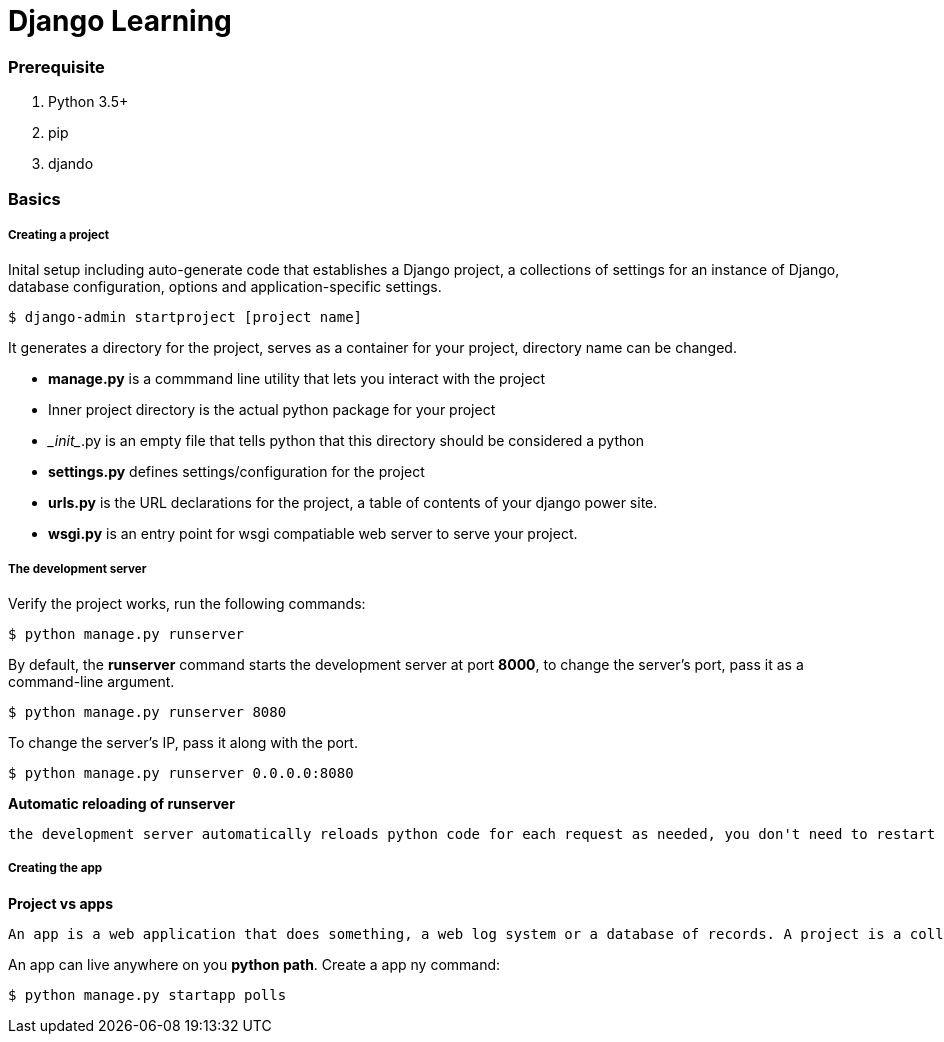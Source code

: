 = Django Learning
:hp-tags: djando, python

### Prerequisite
1. Python 3.5+
2. pip
3. djando

### Basics

##### Creating a project

Inital setup including auto-generate code that establishes a Django project, a collections of settings for an instance of Django, database configuration, options and application-specific settings.

 $ django-admin startproject [project name]

It generates a directory for the project, serves as a container for your project, directory name can be changed.

- *manage.py* is a commmand line utility that lets you interact with the project

- Inner project directory is the actual python package for your project

- \__init__.py is an empty file that tells python that this directory should be considered a python

- *settings.py* defines settings/configuration for the project

- *urls.py* is the URL declarations for the project, a table of contents of your django power site. 

- *wsgi.py* is an entry point for wsgi compatiable web server to serve your project.


##### The development server

Verify the project works, run the following commands:

 $ python manage.py runserver

By default, the *runserver* command starts the development server at port *8000*, to change the server's port, pass it as a command-line argument.

 $ python manage.py runserver 8080
 
To change the server's IP, pass it along with the port.

 $ python manage.py runserver 0.0.0.0:8080
 
*Automatic reloading of runserver*

 the development server automatically reloads python code for each request as needed, you don't need to restart the server for code changes to take effect. However, some actions like adding files don't trigger a restart, so you'll have to restart theserver in the cases.
 
 
##### Creating the app

*Project vs apps*
 
 An app is a web application that does something, a web log system or a database of records. A project is a collection of configuration and apps for particular website, a project can contain multiplt app, An app can be in multiple projects.
 
An app can live anywhere on you *python path*. Create a app ny command:

 $ python manage.py startapp polls
 
